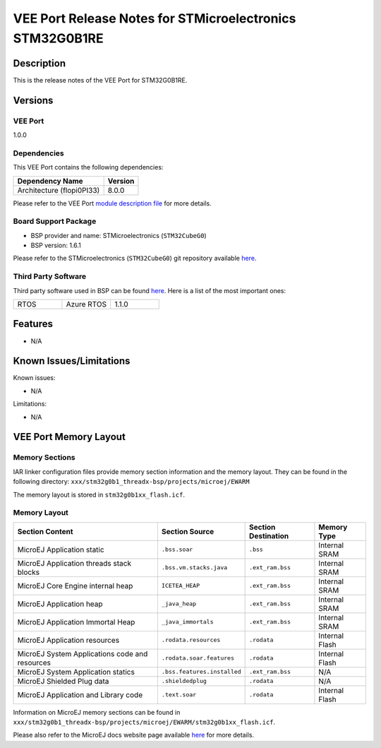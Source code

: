 ..
    Copyright 2023 MicroEJ Corp. All rights reserved.
    Use of this source code is governed by a BSD-style license that can be found with this software..

.. |BOARD_NAME| replace:: STM32G0B1RE
.. |VEEPORT_VER| replace:: 1.0.0
.. |VEEPORT| replace:: VEE Port
.. |MANUFACTURER| replace:: STMicroelectronics
.. |MICROEJ_ARCHITECTURE_VERSION| replace:: 8.0.0

========================================================
|VEEPORT| Release Notes for |MANUFACTURER| |BOARD_NAME|
========================================================

Description
===========

This is the release notes of the |VEEPORT| for |BOARD_NAME|.

Versions
========

|VEEPORT|
---------

|VEEPORT_VER|

Dependencies
------------

This |VEEPORT| contains the following dependencies:

.. list-table::
   :header-rows: 1
   
   * - Dependency Name
     - Version
   * - Architecture (flopi0PI33)
     - |MICROEJ_ARCHITECTURE_VERSION|

Please refer to the |VEEPORT| `module description file <./stm32g0b1_threadx-configuration/module.ivy>`_ 
for more details.

Board Support Package
---------------------

- BSP provider and name: |MANUFACTURER| (``STM32CubeG0``)
- BSP version: 1.6.1

Please refer to the |MANUFACTURER| (``STM32CubeG0``) git repository
available `here
<https://github.com/STMicroelectronics/STM32CubeG0>`__.

Third Party Software
--------------------

Third party software used in BSP can be found `here
<https://github.com/STMicroelectronics/x-cube-azrtos-g0>`__. Here
is a list of the most important ones:

.. list-table::
   :widths: 3 3 3

   * - RTOS 
     - Azure RTOS
     - 1.1.0

Features
========

- N/A

Known Issues/Limitations
========================

Known issues:

- N/A

Limitations:

- N/A


|VEEPORT| Memory Layout
=======================

Memory Sections
---------------

IAR linker configuration files provide memory section information and the memory layout. They can be found in the following directory: 
``xxx/stm32g0b1_threadx-bsp/projects/microej/EWARM``

The memory layout is stored in ``stm32g0b1xx_flash.icf``.

Memory Layout
-------------

.. list-table::
   :header-rows: 1
   
   * - Section Content
     - Section Source
     - Section Destination
     - Memory Type
   * - MicroEJ Application static
     - ``.bss.soar``
     - ``.bss``
     - Internal SRAM
   * - MicroEJ Application threads stack blocks 
     - ``.bss.vm.stacks.java``
     - ``.ext_ram.bss``
     - Internal SRAM
   * - MicroEJ Core Engine internal heap 
     - ``ICETEA_HEAP``
     - ``.ext_ram.bss``
     - Internal SRAM
   * - MicroEJ Application heap 
     - ``_java_heap``
     - ``.ext_ram.bss``
     - Internal SRAM
   * - MicroEJ Application Immortal Heap 
     - ``_java_immortals``
     - ``.ext_ram.bss``
     - Internal SRAM
   * - MicroEJ Application resources 
     - ``.rodata.resources``
     - ``.rodata``
     - Internal Flash
   * - MicroEJ System Applications code and resources 
     - ``.rodata.soar.features``
     - ``.rodata``
     - Internal Flash
   * - MicroEJ System Application statics 
     - ``.bss.features.installed``
     - ``.ext_ram.bss``
     - N/A
   * - MicroEJ Shielded Plug data 
     - ``.shieldedplug``
     - ``.rodata``
     - N/A
   * - MicroEJ Application and Library code 
     - ``.text.soar``
     - ``.rodata``
     - Internal Flash

Information on MicroEJ memory sections can be found in ``xxx/stm32g0b1_threadx-bsp/projects/microej/EWARM/stm32g0b1xx_flash.icf``.

Please also refer to the MicroEJ docs website page available `here
<https://docs.microej.com/en/latest/PlatformDeveloperGuide/coreEngine.html#link>`__
for more details.

